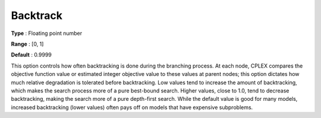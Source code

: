 .. _CPLEX_MIP_-_Backtrack:


Backtrack
=========



**Type** :	Floating point number	

**Range** :	[0, 1]	

**Default** :	0.9999	



This option controls how often backtracking is done during the branching process. At each node, CPLEX compares the objective function value or estimated integer objective value to these values at parent nodes; this option dictates how much relative degradation is tolerated before backtracking. Low values tend to increase the amount of backtracking, which makes the search process more of a pure best-bound search. Higher values, close to 1.0, tend to decrease backtracking, making the search more of a pure depth-first search. While the default value is good for many models, increased backtracking (lower values) often pays off on models that have expensive subproblems. 



